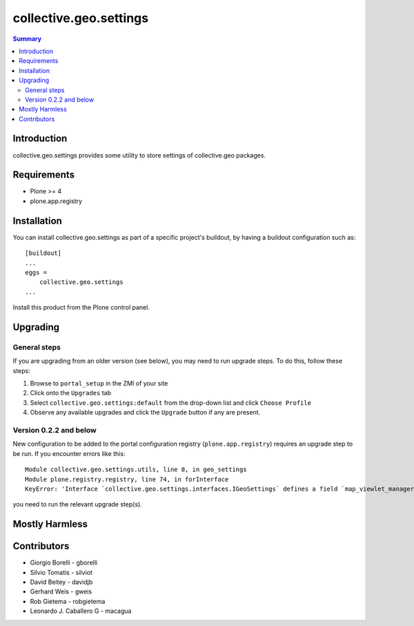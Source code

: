 collective.geo.settings
=======================

.. contents:: Summary
   :local:

Introduction
------------

collective.geo.settings provides some utility to store settings of collective.geo packages.

Requirements
------------
* Plone >= 4
* plone.app.registry

Installation
------------
You can install collective.geo.settings as part of a specific project's buildout, by having a buildout configuration such as: ::

        [buildout]
        ...
        eggs =
            collective.geo.settings
        ...

Install this product from the Plone control panel.

Upgrading
---------

General steps
^^^^^^^^^^^^^

If you are upgrading from an older version (see below), you may need to run
upgrade steps. To do this, follow these steps:

#. Browse to ``portal_setup`` in the ZMI of your site
#. Click onto the ``Upgrades`` tab
#. Select ``collective.geo.settings:default`` from the drop-down list and
   click ``Choose Profile``
#. Observe any available upgrades and click the ``Upgrade`` button if any
   are present.

Version 0.2.2 and below
^^^^^^^^^^^^^^^^^^^^^^^

New configuration to be added to the portal configuration registry
(``plone.app.registry``) requires an upgrade step to be run.  If you encounter
errors like this::

    Module collective.geo.settings.utils, line 8, in geo_settings
    Module plone.registry.registry, line 74, in forInterface
    KeyError: 'Interface `collective.geo.settings.interfaces.IGeoSettings` defines a field `map_viewlet_managers`, for which there is no record.'

you need to run the relevant upgrade step(s).

Mostly Harmless
---------------

.. image:: https://secure.travis-ci.org/collective/collective.geo.settings.png
    :target: http://travis-ci.org/collective/collective.geo.settings


Contributors
------------

* Giorgio Borelli - gborelli
* Silvio Tomatis - silviot
* David Beitey - davidjb
* Gerhard Weis - gweis
* Rob Gietema - robgietema
* Leonardo J. Caballero G - macagua

